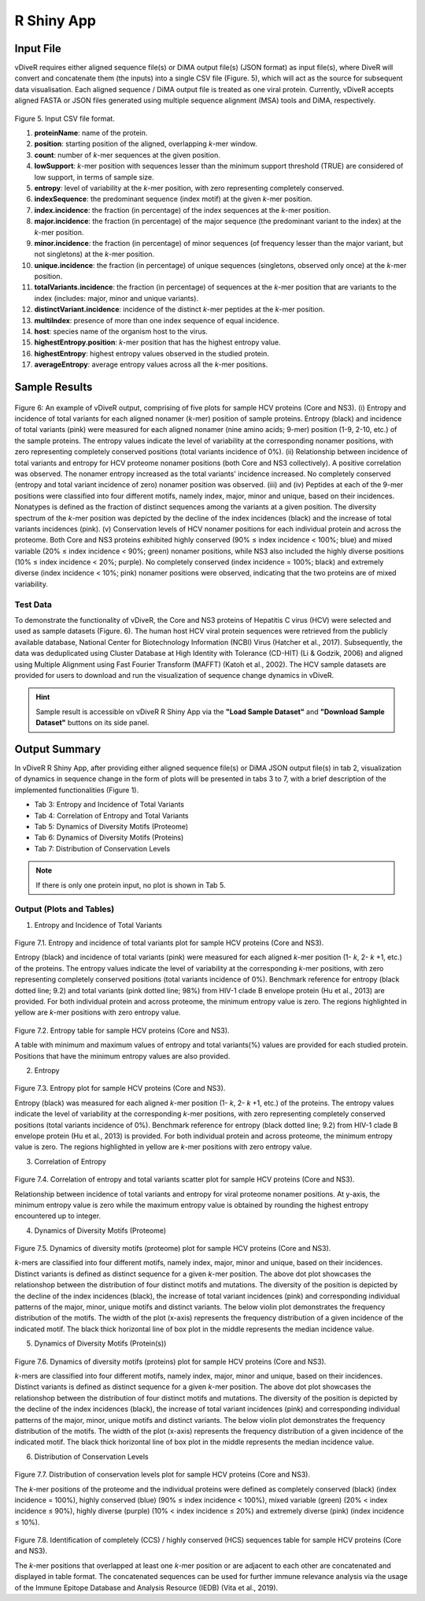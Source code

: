 R Shiny App
============

Input File
-------------

vDiveR requires either aligned sequence file(s) or DiMA output file(s) (JSON format) as input file(s), where DiveR will convert and concatenate them (the inputs) into a single CSV file (Figure. 5), which will act as the source for subsequent data visualisation. Each aligned sequence / DiMA output file is treated as one viral protein. Currently, vDiveR accepts aligned FASTA or JSON files generated using multiple sequence alignment (MSA) tools and DiMA, respectively.

.. figure:: images/inputFile_format.JPG
Figure 5. Input CSV file format.

#. **proteinName**: name of the protein.
#. **position**: starting position of the aligned, overlapping *k*-mer window.
#. **count**: number of *k*-mer sequences at the given position.
#. **lowSupport**: *k*-mer position with sequences lesser than the minimum support threshold (TRUE) are considered of low support, in terms of sample size.
#. **entropy**: level of variability at the *k*-mer position, with zero representing completely conserved.
#. **indexSequence**: the predominant sequence (index motif) at the given *k*-mer position.
#. **index.incidence**: the fraction (in percentage) of the index sequences at the *k*-mer position.
#. **major.incidence**: the fraction (in percentage) of the major sequence (the predominant variant to the index) at the *k*-mer position.
#. **minor.incidence**: the fraction (in percentage) of minor sequences (of frequency lesser than the major variant, but not singletons) at the *k*-mer position.
#. **unique.incidence**: the fraction (in percentage) of unique sequences (singletons, observed only once) at the *k*-mer position.
#. **totalVariants.incidence**: the fraction (in percentage) of sequences at the *k*-mer position that are variants to the index (includes: major, minor and unique variants).
#. **distinctVariant.incidence**: incidence of the distinct *k*-mer peptides at the *k*-mer position.
#. **multiIndex**: presence of more than one index sequence of equal incidence.
#. **host**: species name of the organism host to the virus.
#. **highestEntropy.position**: *k*-mer position that has the highest entropy value.
#. **highestEntropy**: highest entropy values observed in the studied protein.
#. **averageEntropy**: average entropy values across all the *k*-mer positions.

Sample Results
-----------------

.. figure:: images/HCV_sampleResult.jpg

Figure 6: An example of vDiveR output, comprising of five plots for sample HCV proteins (Core and NS3). (i) Entropy and incidence of total variants for each aligned nonamer (*k*-mer) position of sample proteins. Entropy (black) and incidence of total variants (pink) were measured for each aligned nonamer (nine amino acids; 9-mer) position (1-9, 2-10, etc.) of the sample proteins. The entropy values indicate the level of variability at the corresponding nonamer positions, with zero representing completely conserved positions (total variants incidence of 0%). (ii)  Relationship between incidence of total variants and entropy for HCV proteome nonamer positions (both Core and NS3 collectively). A positive correlation was observed. The nonamer entropy increased as the total variants' incidence increased. No completely conserved (entropy and total variant incidence of zero) nonamer position was observed. (iii) and (iv) Peptides at each of the 9-mer positions were classified into four different motifs, namely index, major, minor and unique, based on their incidences. Nonatypes is defined as the fraction of distinct sequences among the variants at a given position. The diversity spectrum of the *k*-mer position was depicted by the decline of the index incidences (black) and the increase of total variants incidences (pink). (v) Conservation levels of HCV nonamer positions for each individual protein and across the proteome. Both Core and NS3 proteins exhibited highly conserved (90% ≤ index incidence < 100%; blue) and mixed variable (20% ≤ index incidence < 90%; green) nonamer positions, while NS3 also included the highly diverse positions (10% ≤ index incidence < 20%; purple). No completely conserved (index incidence = 100%; black) and extremely diverse (index incidence < 10%; pink) nonamer positions were observed, indicating that the two proteins are of mixed variability.

Test Data
^^^^^^^^^^^^^^^^^^

To demonstrate the functionality of vDiveR, the Core and NS3 proteins of Hepatitis C virus (HCV) were selected and used as sample datasets (Figure. 6). The human host HCV viral protein sequences were retrieved from the publicly available database, National Center for Biotechnology Information (NCBI) Virus (Hatcher et al., 2017). Subsequently, the data was deduplicated using Cluster Database at High Identity with Tolerance (CD-HIT) (Li & Godzik, 2006) and aligned using Multiple Alignment using Fast Fourier Transform (MAFFT) (Katoh et al., 2002). The HCV sample datasets are provided for users to download and run the visualization of sequence change dynamics in vDiveR.

.. Hint::
    Sample result is accessible on vDiveR R Shiny App via the **"Load Sample Dataset"** and **"Download Sample Dataset"** buttons on its side panel.

Output Summary
-------------------

In vDiveR R Shiny App, after providing either aligned sequence file(s) or DiMA JSON output file(s) in tab 2, visualization of dynamics in sequence change in the form of plots will be presented in tabs 3 to 7, with a brief description of the implemented functionalities (Figure 1).

* Tab 3: Entropy and Incidence of Total Variants
* Tab 4: Correlation of Entropy and Total Variants
* Tab 5: Dynamics of Diversity Motifs (Proteome)
* Tab 6: Dynamics of Diversity Motifs (Proteins)
* Tab 7: Distribution of Conservation Levels

.. note::
    If there is only one protein input, no plot is shown in Tab 5.

Output (Plots and Tables)
^^^^^^^^^^^^^^^^^^^^^^^^^^^^

1. Entropy and Incidence of Total Variants

.. figure:: images/entropy_incidence_of_totalVariants.JPG

Figure 7.1. Entropy and incidence of total variants plot for sample HCV proteins (Core and NS3).

Entropy (black) and incidence of total variants (pink) were measured for each aligned *k*-mer position (1- *k*, 2- *k* +1, etc.) of the proteins. The entropy values indicate the level of variability at the corresponding *k*-mer positions, with zero representing completely conserved positions (total variants incidence of 0%). Benchmark reference for entropy (black dotted line; 9.2) and total variants (pink dotted line; 98%) from HIV-1 clade B envelope protein (Hu et al., 2013) are provided. For both individual protein and across proteome, the minimum entropy value is zero. The regions highlighted in yellow are *k*-mer positions with zero entropy value.

.. figure:: images/entropy_table.JPG

Figure 7.2. Entropy table for sample HCV proteins (Core and NS3).

A table with minimum and maximum values of entropy and total variants(%) values are provided for each studied protein. Positions that have the minimum entropy values are also provided.

2. Entropy

.. figure:: images/entropy_plot.JPG

Figure 7.3. Entropy plot for sample HCV proteins (Core and NS3).

Entropy (black) was measured for each aligned *k*-mer position (1- *k*, 2- *k* +1, etc.) of the proteins. The entropy values indicate the level of variability at the corresponding *k*-mer positions, with zero representing completely conserved positions (total variants incidence of 0%). Benchmark reference for entropy (black dotted line; 9.2) from HIV-1 clade B envelope protein (Hu et al., 2013) is provided. For both individual protein and across proteome, the minimum entropy value is zero. The regions highlighted in yellow are *k*-mer positions with zero entropy value.

3. Correlation of Entropy

.. figure:: images/correlation_entropy.JPG

Figure 7.4. Correlation of entropy and total variants scatter plot for sample HCV proteins (Core and NS3).

Relationship between incidence of total variants and entropy for viral proteome nonamer positions. At y-axis, the minimum entropy value is zero while the maximum entropy value is obtained by rounding the highest entropy encountered up to integer.

4. Dynamics of Diversity Motifs (Proteome)

.. figure:: images/dynamics_diversity_motifs_proteome.JPG

Figure 7.5. Dynamics of diversity motifs (proteome) plot for sample HCV proteins (Core and NS3).

*k*-mers are classified into four different motifs, namely index, major, minor and unique, based on their incidences. Distinct variants is defined as distinct sequence for a given *k*-mer position. The above dot plot showcases the relationshop between the distribution of four distinct motifs and mutations. The diversity of the position is depicted by the decline of the index incidences (black), the increase of total variant incidences (pink) and corresponding individual patterns of the major, minor, unique motifs and distinct variants. The below violin plot demonstrates the frequency distribution of the motifs. The width of the plot (x-axis) represents the frequency distribution of a given incidence of the indicated motif. The black thick horizontal line of box plot in the middle represents the median incidence value.

5. Dynamics of Diversity Motifs (Protein(s))

.. figure:: images/dynamics_diversity_motifs_protein.JPG

Figure 7.6. Dynamics of diversity motifs (proteins) plot for sample HCV proteins (Core and NS3).

*k*-mers are classified into four different motifs, namely index, major, minor and unique, based on their incidences. Distinct variants is defined as distinct sequence for a given *k*-mer position. The above dot plot showcases the relationshop between the distribution of four distinct motifs and mutations. The diversity of the position is depicted by the decline of the index incidences (black), the increase of total variant incidences (pink) and corresponding individual patterns of the major, minor, unique motifs and distinct variants. The below violin plot demonstrates the frequency distribution of the motifs. The width of the plot (x-axis) represents the frequency distribution of a given incidence of the indicated motif. The black thick horizontal line of box plot in the middle represents the median incidence value.

6. Distribution of Conservation Levels

.. figure:: images/distribution_conservation_levels.JPG

Figure 7.7. Distribution of conservation levels plot for sample HCV proteins (Core and NS3).

The *k*-mer positions of the proteome and the individual proteins were defined as completely conserved (black) (index incidence = 100%), highly conserved (blue) (90% ≤ index incidence < 100%), mixed variable (green) (20% < index incidence ≤ 90%), highly diverse (purple) (10% < index incidence ≤ 20%) and extremely diverse (pink) (index incidence ≤ 10%).

.. figure:: images/CCS_HCS_table.JPG
    
Figure 7.8. Identification of completely (CCS) / highly conserved (HCS) sequences table for sample HCV proteins (Core and NS3).

The *k*-mer positions that overlapped at least one *k*-mer position or are adjacent to each other are concatenated and displayed in table format. The concatenated sequences can be used for further immune relevance analysis via the usage of the Immune Epitope Database and Analysis Resource (IEDB) (Vita et al., 2019).